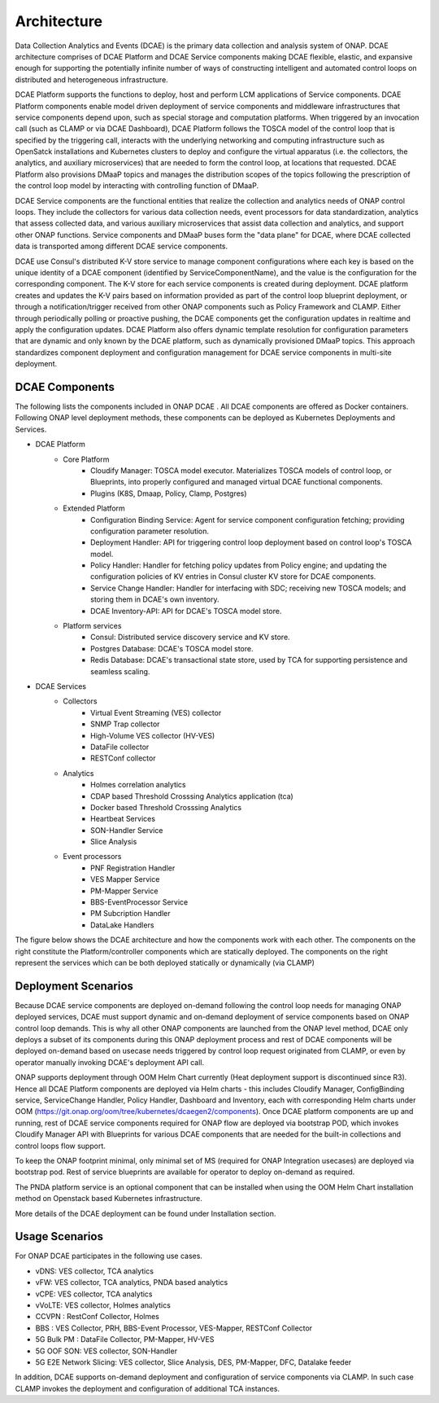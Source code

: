 .. This work is licensed under a Creative Commons Attribution 4.0 International License.
.. http://creativecommons.org/licenses/by/4.0
.. _architecture:


Architecture
============

Data Collection Analytics and Events (DCAE) is the primary data collection and analysis system of ONAP. DCAE architecture comprises of DCAE Platform and 
DCAE Service components making DCAE flexible, elastic, and expansive enough for supporting the potentially infinite number of ways of constructing intelligent 
and automated control loops on distributed and heterogeneous infrastructure. 

DCAE Platform supports the functions to deploy, host and perform LCM applications of Service components. DCAE Platform components enable model driven deployment of 
service components and middleware infrastructures that service components depend upon, such as special storage and computation platforms.  When triggered by an 
invocation call (such as CLAMP or via DCAE Dashboard),  DCAE Platform follows the TOSCA model of the control loop that is specified by the triggering call, 
interacts with the underlying networking and computing infrastructure such as OpenSatck installations and Kubernetes clusters to deploy and configure the virtual 
apparatus (i.e. the collectors, the analytics, and auxiliary microservices) that are needed to form the control loop, at locations that requested.  
DCAE Platform also provisions DMaaP topics and manages the distribution scopes of the topics following the prescription of the control loop model by interacting 
with controlling function of DMaaP.

DCAE Service components are the  functional entities that realize the collection and analytics needs of ONAP control loops.  They include the collectors for various 
data collection needs, event processors for data standardization,  analytics that assess collected data, and various auxiliary microservices that assist data 
collection and analytics, and support other ONAP functions.  Service components and DMaaP buses form the "data plane" for DCAE, where DCAE collected data is 
transported among different DCAE service components.

DCAE use Consul's distributed K-V store service to manage component configurations where each key is based on the unique identity of a DCAE component (identified by ServiceComponentName), and the value is the configuration for the corresponding component. The K-V store for each service components is created during deployment. DCAE platform creates and updates the K-V pairs based on information provided as part of the control loop blueprint deployment, or through a notification/trigger received from other ONAP components such as Policy Framework and CLAMP.  Either through periodically polling or proactive pushing, the DCAE  components get the configuration updates in realtime and apply the configuration updates.  DCAE Platform also offers dynamic template resolution for configuration parameters that are dynamic and only known by the DCAE platform, such as dynamically provisioned DMaaP topics. This approach standardizes component deployment and configuration management for DCAE service components in multi-site deployment.


DCAE Components
---------------

The following lists the components included in ONAP DCAE .  All DCAE components are offered as Docker containers.  Following ONAP level deployment methods, these components can be deployed as Kubernetes Deployments and Services.  

- DCAE Platform
    - Core Platform
        - Cloudify Manager: TOSCA model executor.  Materializes TOSCA models of control loop, or Blueprints, into properly configured and managed virtual DCAE functional components.
        - Plugins (K8S, Dmaap, Policy, Clamp, Postgres)
    - Extended Platform
        - Configuration Binding Service: Agent for service component configuration fetching; providing configuration parameter resolution.
        - Deployment Handler: API for triggering control loop deployment based on control loop's TOSCA model.
        - Policy Handler: Handler for fetching policy updates from Policy engine; and updating the configuration policies of KV entries in Consul cluster KV store for DCAE components.
        - Service Change Handler: Handler for interfacing with SDC; receiving new TOSCA models; and storing them in DCAE's own inventory.
        - DCAE Inventory-API: API for DCAE's TOSCA model store.
    - Platform services
        - Consul: Distributed service discovery service and KV store.
        - Postgres Database: DCAE's TOSCA model store.
        - Redis Database: DCAE's transactional state store, used by TCA for supporting persistence and seamless scaling.

- DCAE Services
    - Collectors
        - Virtual Event Streaming (VES) collector
        - SNMP Trap collector
        - High-Volume VES collector (HV-VES)
        - DataFile collector
        - RESTConf collector
    - Analytics
        - Holmes correlation analytics
        - CDAP based Threshold Crosssing Analytics application (tca)
        - Docker based Threshold Crosssing Analytics
        - Heartbeat Services
        - SON-Handler Service
        - Slice Analysis
    - Event processors
        - PNF Registration Handler
        - VES Mapper Service
        - PM-Mapper Service
        - BBS-EventProcessor Service
        - PM Subcription Handler
        - DataLake Handlers
        

The figure below shows the DCAE architecture and how the components work with each other.  The components on the right constitute the Platform/controller components which are statically deployed. The components on the right represent the services which can be both deployed statically or dynamically (via CLAMP)

.. image:: images/R6_architecture_diagram.png
 

Deployment Scenarios
--------------------

Because DCAE service components are deployed on-demand following the control loop needs for managing ONAP deployed services, DCAE must support dynamic and on-demand deployment of service components based on ONAP control loop demands.  This is why all other ONAP components are launched from the ONAP level method, DCAE only deploys a subset of its components during this ONAP deployment process and rest of DCAE components will be deployed on-demand based on usecase needs triggered by control loop request originated from CLAMP, or even by operator manually invoking DCAE's deployment API call.

ONAP supports deployment through OOM Helm Chart currently (Heat deployment support is discontinued since R3). Hence all DCAE Platform components are deployed via Helm charts - this includes Cloudify Manager, ConfigBinding service, ServiceChange Handler, Policy Handler, Dashboard and Inventory, each with corresponding Helm charts under OOM (https://git.onap.org/oom/tree/kubernetes/dcaegen2/components).   Once DCAE platform components are up and running, rest of DCAE service components required for ONAP  flow are deployed via bootstrap POD, which invokes Cloudify Manager API with Blueprints for various DCAE components that are needed for the built-in collections and control loops flow support.  

To keep the ONAP footprint minimal, only minimal set of MS (required for ONAP Integration usecases) are deployed via bootstrap pod. Rest of service blueprints are available for operator to deploy on-demand as required. 

The PNDA platform service is an optional component that can be installed when using the OOM Helm Chart installation method on Openstack based Kubernetes infrastructure.

More details of the DCAE deployment can be found under Installation section.


Usage Scenarios
---------------

For ONAP  DCAE participates in the following use cases.

- vDNS:  VES collector, TCA analytics

- vFW:  VES collector, TCA analytics, PNDA based analytics

- vCPE:  VES collector, TCA analytics

- vVoLTE:  VES collector, Holmes analytics

- CCVPN :  RestConf Collector, Holmes

- BBS : VES Collector, PRH, BBS-Event Processor, VES-Mapper, RESTConf Collector

- 5G Bulk PM : DataFile Collector, PM-Mapper, HV-VES

- 5G OOF SON: VES collector, SON-Handler

- 5G E2E Network Slicing: VES collector, Slice Analysis, DES, PM-Mapper, DFC, Datalake feeder
 

In addition, DCAE supports on-demand deployment and configuration of service components via CLAMP.  In such case CLAMP invokes the deployment and configuration of additional TCA instances.
